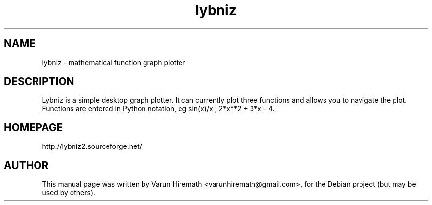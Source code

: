 .TH lybniz 1 "October 20, 2006"
.SH NAME
lybniz - mathematical function graph plotter
.SH DESCRIPTION
.PP
Lybniz is a simple desktop graph plotter. It can currently plot three
functions and allows you to navigate the plot. Functions are entered
in Python notation, eg sin(x)/x ; 2*x**2 + 3*x - 4.
.PP
.SH HOMEPAGE
http://lybniz2.sourceforge.net/
.SH AUTHOR
This manual page was written by Varun Hiremath <varunhiremath@gmail.com>,
for the Debian project (but may be used by others).
